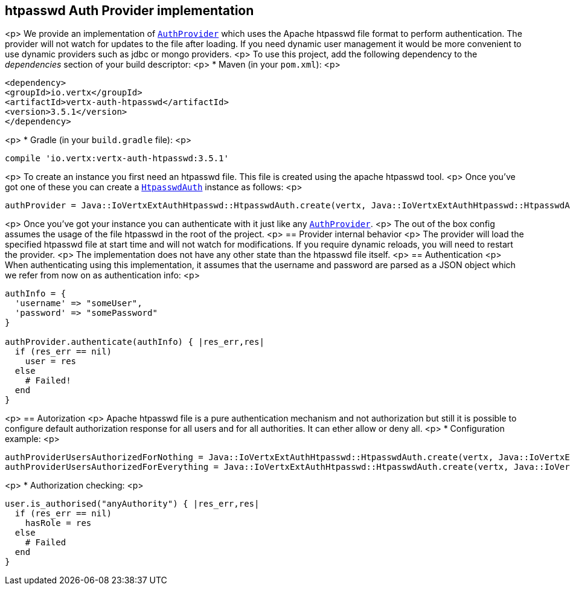 == htpasswd Auth Provider implementation

<p>
We provide an implementation of `link:../../yardoc/VertxAuthCommon/AuthProvider.html[AuthProvider]` which uses the Apache htpasswd file format
to perform authentication. The provider will not watch for updates to the file after loading. If you need dynamic
user management it would be more convenient to use dynamic providers such as jdbc or mongo providers.
<p>
To use this project, add the following
dependency to the _dependencies_ section of your build descriptor:
<p>
* Maven (in your `pom.xml`):
<p>
[source,xml,subs="+attributes"]
----
<dependency>
<groupId>io.vertx</groupId>
<artifactId>vertx-auth-htpasswd</artifactId>
<version>3.5.1</version>
</dependency>
----
<p>
* Gradle (in your `build.gradle` file):
<p>
[source,groovy,subs="+attributes"]
----
compile 'io.vertx:vertx-auth-htpasswd:3.5.1'
----
<p>
To create an instance you first need an htpasswd file. This file is created using the apache htpasswd tool.
<p>
Once you've got one of these you can create a `link:unavailable[HtpasswdAuth]` instance as follows:
<p>
[source,ruby]
----
authProvider = Java::IoVertxExtAuthHtpasswd::HtpasswdAuth.create(vertx, Java::IoVertxExtAuthHtpasswd::HtpasswdAuthOptions.new())

----
<p>
Once you've got your instance you can authenticate with it just like any `link:../../yardoc/VertxAuthCommon/AuthProvider.html[AuthProvider]`.
<p>
The out of the box config assumes the usage of the file htpasswd in the root of the project.
<p>
== Provider internal behavior
<p>
The provider will load the specified htpasswd file at start time and will not watch for modifications. If you
require dynamic reloads, you will need to restart the provider.
<p>
The implementation does not have any other state than the htpasswd file itself.
<p>
== Authentication
<p>
When authenticating using this implementation, it assumes that the username and password are parsed as a JSON
object which we refer from now on as authentication info:
<p>
[source,ruby]
----
authInfo = {
  'username' => "someUser",
  'password' => "somePassword"
}

authProvider.authenticate(authInfo) { |res_err,res|
  if (res_err == nil)
    user = res
  else
    # Failed!
  end
}

----
<p>
== Autorization
<p>
Apache htpasswd file is a pure authentication mechanism and not authorization but still it is possible to configure
default authorization response for all users and for all authorities. It can ether allow or deny all.
<p>
* Configuration example:
<p>
[source,ruby]
----
authProviderUsersAuthorizedForNothing = Java::IoVertxExtAuthHtpasswd::HtpasswdAuth.create(vertx, Java::IoVertxExtAuthHtpasswd::HtpasswdAuthOptions.new().set_users_authorized_for_everything(false))
authProviderUsersAuthorizedForEverything = Java::IoVertxExtAuthHtpasswd::HtpasswdAuth.create(vertx, Java::IoVertxExtAuthHtpasswd::HtpasswdAuthOptions.new().set_users_authorized_for_everything(true))

----
<p>
* Authorization checking:
<p>
[source,ruby]
----
user.is_authorised("anyAuthority") { |res_err,res|
  if (res_err == nil)
    hasRole = res
  else
    # Failed
  end
}

----